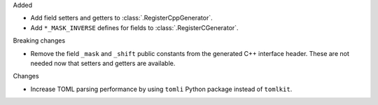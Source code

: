 Added

* Add field setters and getters to :class:`.RegisterCppGenerator`.
* Add ``*_MASK_INVERSE`` defines for fields to :class:`.RegisterCGenerator`.

Breaking changes

* Remove the field ``_mask`` and ``_shift`` public constants from the generated C++
  interface header.
  These are not needed now that setters and getters are available.

Changes

* Increase TOML parsing performance by using ``tomli`` Python package instead of ``tomlkit``.
